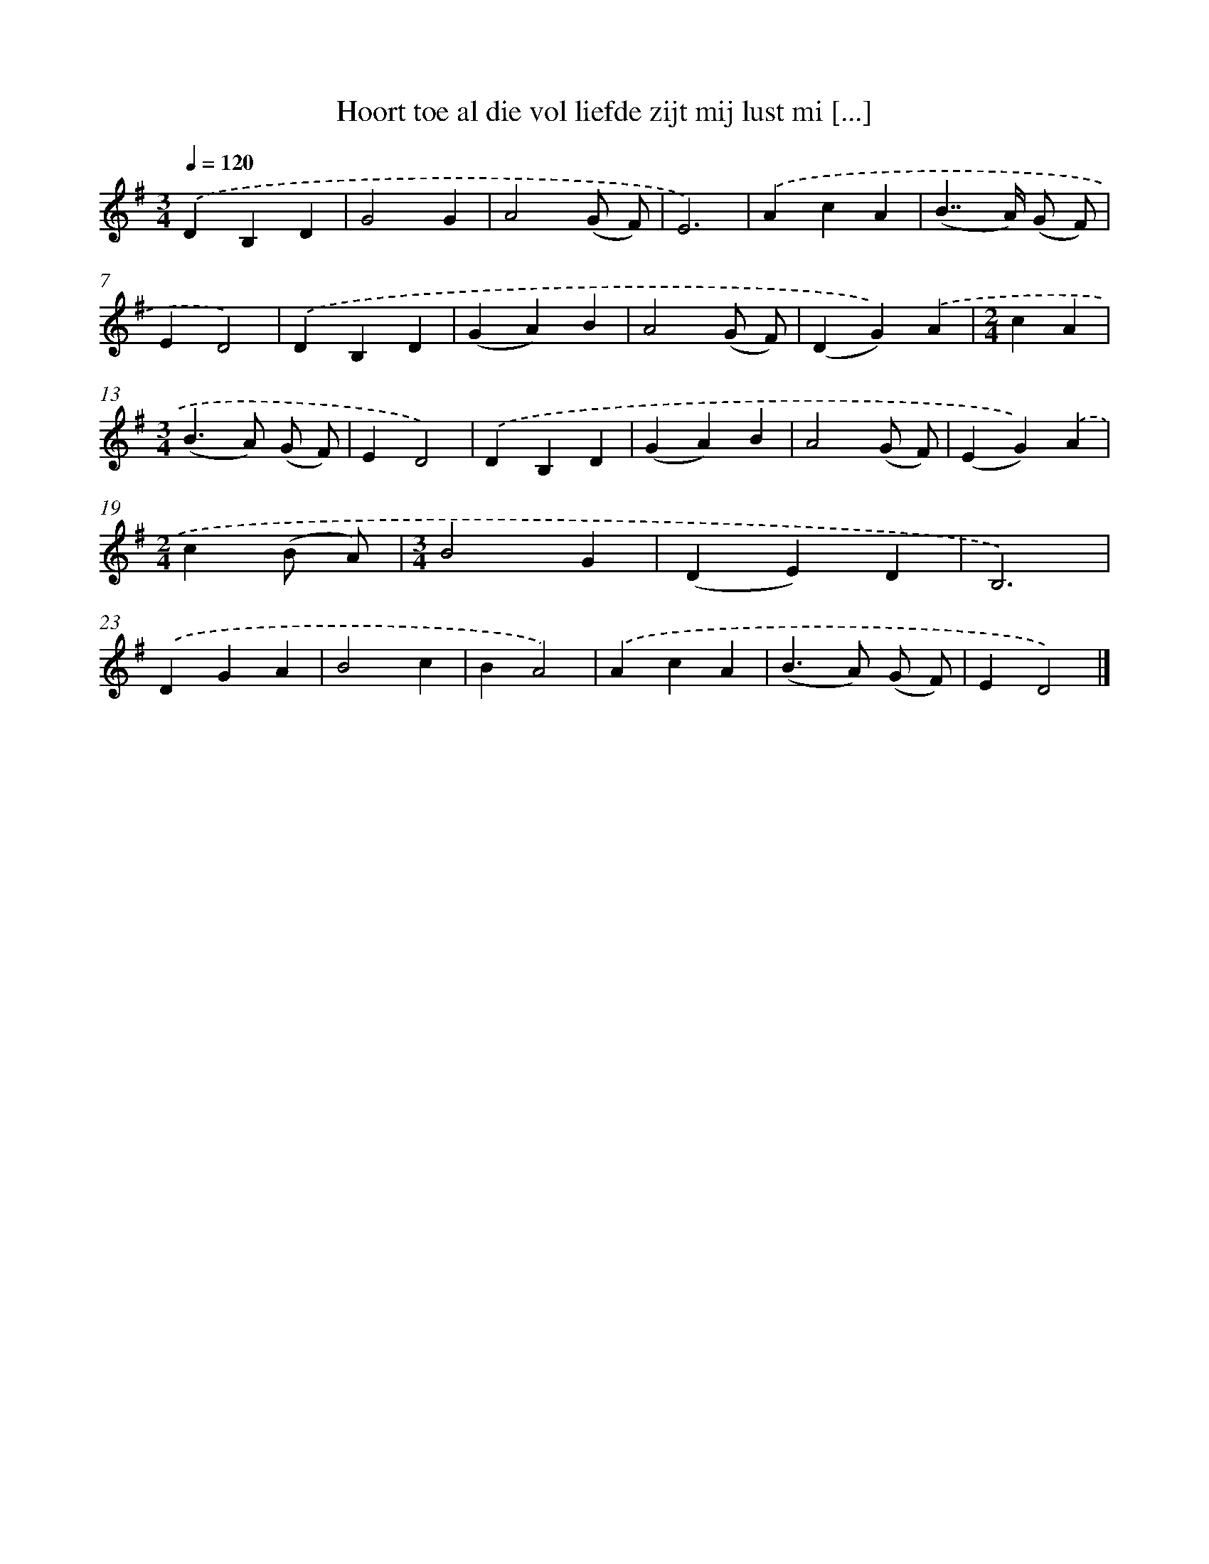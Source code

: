 X: 2505
T: Hoort toe al die vol liefde zijt mij lust mi [...]
%%abc-version 2.0
%%abcx-abcm2ps-target-version 5.9.1 (29 Sep 2008)
%%abc-creator hum2abc beta
%%abcx-conversion-date 2018/11/01 14:35:51
%%humdrum-veritas 977002328
%%humdrum-veritas-data 3216730122
%%continueall 1
%%barnumbers 0
L: 1/4
M: 3/4
Q: 1/4=120
K: G clef=treble
.('DB,D |
G2G |
A2(G/ F/) |
E3) |
.('AcA |
(B>>A) (G/ F/) |
ED2) |
.('DB,D |
(GA)B |
A2(G/ F/) |
(DG)).('A |
[M:2/4]cA |
[M:3/4](B>A) (G/ F/) |
ED2) |
.('DB,D |
(GA)B |
A2(G/ F/) |
(EG)).('A |
[M:2/4]c(B/ A/) |
[M:3/4]B2G |
(DE)D |
B,3) |
.('DGA |
B2c |
BA2) |
.('AcA |
(B>A) (G/ F/) |
ED2) |]
